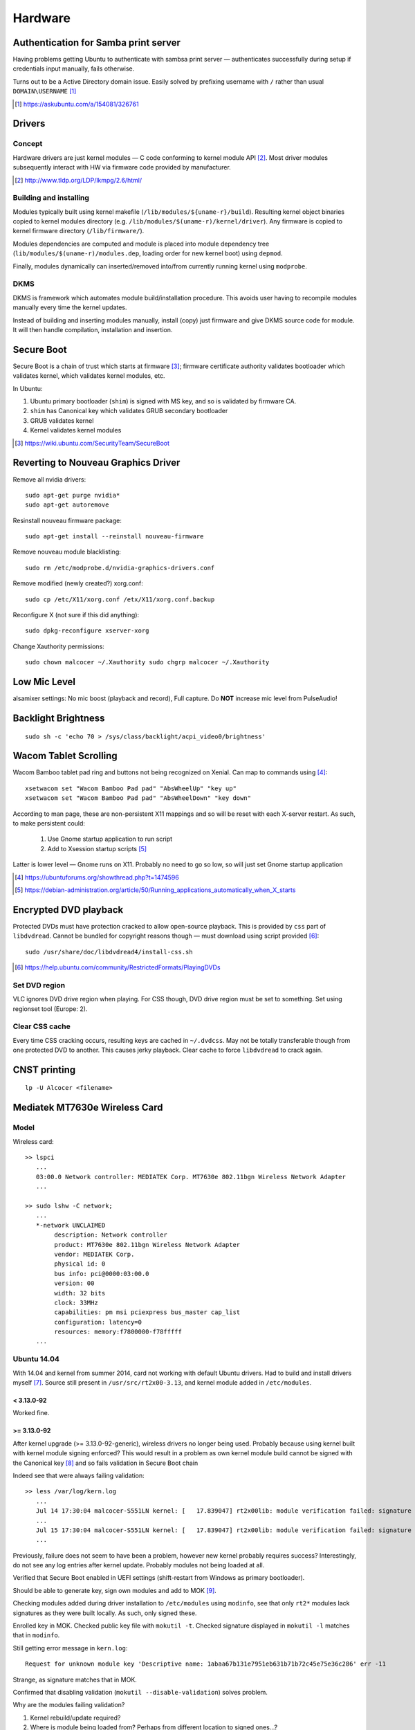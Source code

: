 =========
Hardware
=========

Authentication for Samba print server
========================================

Having problems getting Ubuntu to authenticate with sambsa print server — authenticates successfully during setup if credentials input manually, fails otherwise.

Turns out to be a Active Directory domain issue. Easily solved by prefixing username with ``/`` rather than usual ``DOMAIN\USERNAME`` [#]_

.. [#] https://askubuntu.com/a/154081/326761


Drivers
========

Concept
--------

Hardware drivers are just kernel modules — C code conforming to kernel module API [#]_. Most driver modules subsequently interact with HW via firmware code provided by manufacturer.

.. [#] http://www.tldp.org/LDP/lkmpg/2.6/html/

Building and installing
--------------------------

Modules typically built using kernel makefile (``/lib/modules/${uname-r}/build``). Resulting kernel object binaries copied to kernel modules directory (e.g. ``/lib/modules/$(uname-r)/kernel/driver``). Any firmware is copied to kernel firmware directory (``/lib/firmware/``).

Modules dependencies are computed and module is placed into module dependency tree (``lib/modules/$(uname-r)/modules.dep``, loading order for new kernel boot) using ``depmod``.

Finally, modules dynamically can inserted/removed into/from currently running kernel using ``modprobe``.

DKMS
-----

DKMS is framework which automates module build/installation procedure. This avoids user having to recompile modules manually every time the kernel updates.

Instead of building and inserting modules manually, install (copy) just firmware and give DKMS source code for module. It will then handle compilation, installation and insertion.

Secure Boot
=============

Secure Boot is a chain of trust which starts at firmware [#]_; firmware certificate authority validates bootloader which validates kernel, which validates kernel modules, etc.

In Ubuntu:

#. Ubuntu primary bootloader (``shim``) is signed with MS key, and so is validated by firmware CA.
#. ``shim`` has Canonical key which validates GRUB secondary bootloader
#. GRUB validates kernel
#. Kernel validates kernel modules

.. [#] https://wiki.ubuntu.com/SecurityTeam/SecureBoot


Reverting to Nouveau Graphics Driver
======================================

Remove all nvidia drivers::

	sudo apt-get purge nvidia*
	sudo apt-get autoremove

Resinstall nouveau firmware package::

	sudo apt-get install --reinstall nouveau-firmware

Remove nouveau module blacklisting::

	sudo rm /etc/modprobe.d/nvidia-graphics-drivers.conf

Remove modified (newly created?) xorg.conf::

	sudo cp /etc/X11/xorg.conf /etx/X11/xorg.conf.backup

Reconfigure X (not sure if this did anything)::

	sudo dpkg-reconfigure xserver-xorg

Change Xauthority permissions::

	sudo chown malcocer ~/.Xauthority sudo chgrp malcocer ~/.Xauthority


Low Mic Level
===============

alsamixer settings: No mic boost (playback and record), Full capture. Do **NOT** increase mic level from PulseAudio!

Backlight Brightness 
=====================

::

	sudo sh -c 'echo 70 > /sys/class/backlight/acpi_video0/brightness'  


Wacom Tablet Scrolling
=========================

Wacom Bamboo tablet pad ring and buttons not being recognized on Xenial. Can map to commands using [#]_::

	xsetwacom set "Wacom Bamboo Pad pad" "AbsWheelUp" "key up"
	xsetwacom set "Wacom Bamboo Pad pad" "AbsWheelDown" "key down"

According to man page, these are non-persistent X11 mappings and so will be reset with each X-server restart. As such, to make persistent could:

	#. Use Gnome startup application to run script
	#. Add to Xsession startup scripts [#]_

Latter is lower level — Gnome runs on X11. Probably no need to go so low, so will just set Gnome startup application

.. [#] https://ubuntuforums.org/showthread.php?t=1474596
.. [#] https://debian-administration.org/article/50/Running_applications_automatically_when_X_starts

Encrypted DVD playback
======================

Protected DVDs must have protection cracked to allow open-source playback. This is provided by ``css`` part of ``libdvdread``. Cannot be bundled for copyright reasons though — must download using script provided [#]_::

	sudo /usr/share/doc/libdvdread4/install-css.sh

.. [#] https://help.ubuntu.com/community/RestrictedFormats/PlayingDVDs


Set DVD region
----------------

VLC ignores DVD drive region when playing. For CSS though, DVD drive region must be set to something. Set using regionset tool (Europe: 2).


Clear CSS cache
-----------------

Every time CSS cracking occurs, resulting keys are cached in ``~/.dvdcss``. May not be totally transferable though from one protected DVD to another. This causes jerky playback. Clear cache to force ``libdvdread`` to crack again.

CNST printing
==============

::

	lp -U Alcocer <filename>



Mediatek MT7630e Wireless Card
===============================

Model
-------

Wireless card::

	>> lspci
	   ...
	   03:00.0 Network controller: MEDIATEK Corp. MT7630e 802.11bgn Wireless Network Adapter
	   ...

	>> sudo lshw -C network;
	   ...
	   *-network UNCLAIMED
	        description: Network controller
	        product: MT7630e 802.11bgn Wireless Network Adapter
	        vendor: MEDIATEK Corp.
	        physical id: 0
	        bus info: pci@0000:03:00.0
	        version: 00
	        width: 32 bits
	        clock: 33MHz
	        capabilities: pm msi pciexpress bus_master cap_list
	        configuration: latency=0
	        resources: memory:f7800000-f78fffff
	   ...


Ubuntu 14.04
----------------

With 14.04 and kernel from summer 2014, card not working with default Ubuntu drivers. Had to build and install drivers myself [#]_. Source still present in ``/usr/src/rt2x00-3.13``, and kernel module added in ``/etc/modules``. 

< 3.13.0-92
.............

Worked fine.

>= 3.13.0-92
.............

After kernel upgrade (>= 3.13.0-92-generic), wireless drivers no longer being used. Probably because using kernel built with kernel module signing enforced? This would result in a problem as own kernel module build cannot be signed with the Canonical key [#]_ and so fails validation in Secure Boot chain

Indeed see that were always failing validation:: 

	>> less /var/log/kern.log
	   ...
	   Jul 14 17:30:04 malcocer-S551LN kernel: [   17.839047] rt2x00lib: module verification failed: signature and/or  required key missing - tainting kernel
	   ...
	   Jul 15 17:30:04 malcocer-S551LN kernel: [   17.839047] rt2x00lib: module verification failed: signature and/or  required key missing - tainting kernel
	   ...

Previously, failure does not seem to have been a problem, however new kernel probably requires success? Interestingly, do not see any log entries after kernel update. Probably modules not being loaded at all.

Verified that Secure Boot enabled in UEFI settings (shift-restart from Windows as primary bootloader).

Should be able to generate key, sign own modules and add to MOK [#]_.

Checking modules added during driver installation to ``/etc/modules`` using ``modinfo``, see that only ``rt2*`` modules lack signatures as they were built locally. As such, only signed these.

Enrolled key in MOK. Checked public key file with ``mokutil -t``. Checked signature displayed in ``mokutil -l`` matches that in ``modinfo``.

Still getting error message in ``kern.log``::

	Request for unknown module key 'Descriptive name: 1abaa67b131e7951eb631b71b72c45e75e36c286' err -11

Strange, as signature matches that in MOK.

Confirmed that disabling validation (``mokutil --disable-validation``) solves problem.

Why are the modules failing validation?

#. Kernel rebuild/update required?
#. Where is module being loaded from? Perhaps from different location to signed ones...?

Whilst checking module location, saw that kernel already provides rt2x-like drivers for this wireless card. These are already signed by someone at Canonical. Tried removing all own drivers and using these kernel drivers. Now they pass validation (no errors in ``kern.log``), but the wireless car remains unclaimed.

In the end, had to disable kernel module validation. Poor solution.

.. [#] https://bugs.launchpad.net/ubuntu/+source/linux/+bug/1220146/comments/125
.. [#] http://askubuntu.com/questions/755238/why-disabling-secure-boot-is-enforced-policy-when-installing-3rd-party-modules
.. [#] http://askubuntu.com/questions/760671/could-not-load-vboxdrv-after-upgrade-to-ubuntu-16-04-and-i-want-to-keep-secur



Ubuntu 16.04
----------------

With 16.04 and 4.4.0-34 kernel, wireless card still not working with default Ubuntu drivers. Had to build and install drivers myself [#]_. Source still present in ``/usr/local/src/MT7360E-2.0.4``.


4.4.0
.......

As before, tried signing the module to allow secure booting. As originally generated key still enrolled in MOK (``mokutil -l``), tries signing with this first.

With new driver from neurobin, can install kernel module with DKMS or manually — advantage of DKMS approach is that do not need to rebuild for every kernel update, however manual building gives more control of installation process and allows us to sign module.

Build module::

	>> cd /usr/local/src/MT7630E
	>> sudo ./uninstall
	>> sudo make clean
	>> sudo ./install

Final ``modprobe`` fails as kernel modules not yet signed.

Sign modules::

	>> sudo /usr/src/linux-headers-$(uname -r)/scripts/sign-file sha256 ./MOK.priv ./MOK.der $(modinfo -n mt7630e)	
	>> sudo /usr/src/linux-headers-$(uname -r)/scripts/sign-file sha256 ./MOK.priv ./MOK.der $(modinfo -n mt76xx)	

Final ``depmod`` to build kernel module dependency tree (no fail now)::

	>> sudo depmod

Reboot and working first time now ;-)

Will have to repeat at each kernel upgrade however. **Don't uninstall module yet! Boot into previous kernel version first to decrypt** ``MOK.priv`` .



4.10.0
..............

Noticing that module is tainting the kernel despite being signed::

	>> dmesg | grep mt7630e
	[   18.407252] mt7630e: loading out-of-tree module taints kernel.
	[   18.407331] mt7630e: module verification failed: signature and/or required key missing - tainting kernel

Everything seems to be working though. Is kernel module signing not enforced for 4.10?


4.10.0-30
...........

Now module installation failing — seems to hang on ``depmod`` just after build completion.

Tested build + manual insertion using ``test`` script — all working. Implies that module works fine and problem is indeed related to ``depmod`` only.

Interestingly, installation with DKMS does not hang on ``depmod``. Given that do not need to sign, can use this as a workaround for the time being.

DKMS for some reason not building or installing module on kernel upgrades — must do this manually::

	sudo dkms build mt7630e/2.1.0
	sudo dkms install mt7630e/2.1.0

4.15.0-29
...........

Up until now, previous DKMS-based install to circumvent ``depmod`` bug had been working fine. Module could not be signed, but did not seem to be strictly enforced by kernel.

As of 4.15.0-29, noticed that DKMS shows ``mt7630e`` module as being installed, but it is not loaded (nothing in ``kern.log`` or ``lsmod`` output).

Uninstalling from DKMS and trying manual install however seems to once again work — ``depmod`` doesn't hang. Final ``modprobe`` call to load module does however fail due to kernel signing, so must sign and reload as before.

N.b. Calling module uninstall script removes firmware binaries from ``/lib/firmware``. These are **not** re-copied by DKMS-based module installation (e.g. for 4.13 kernel), and so the card will not work and a missing firmware message will be logged in ``kern.log``. Manually copying the firmware files resolves the issue.

Example upgrade script (assuming decrypted MOK)::

	#!/bin/bash
	MOKDIR="/home/malcocer/.mok/"
	MOKPRIV=$MOKDIR"_MOK.priv"
	MOKDER=$MOKDIR"MOK.der"
	if (( $EUID != 0 )); then
	    printf "\n-----Sorry! Run with root privilege (for example with 'sudo ./install')\n\n"
	    exit 1
	fi
	echo "*** Uninstalling ***"
	./uninstall
	echo "*** Cleaning Up ***"
	make clean
	echo "*** Installing ***"
	./install
	echo "*** Signing ***"
	/usr/src/linux-headers-$(uname -r)/scripts/sign-file sha256 $MOKPRIV $MOKDER $(modinfo -n mt7630e)
	/usr/src/linux-headers-$(uname -r)/scripts/sign-file sha256 $MOKPRIV $MOKDER $(modinfo -n mt76xx)
	echo "*** Inserting Module ***"
	depmod
	echo "*** Cleaning Up ***"
	make clean
	rm $MOKPRIV


.. [#] http://github.com/neurobin/MT7630E
